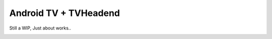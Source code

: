 Android TV + TVHeadend
======================

Still a WIP, Just about works..

.. image:: https://travis-ci.org/kiall/android-tvheadend.svg

.. image:: screenshots/TVH-1.png

.. image:: screenshots/TVH-2.png

